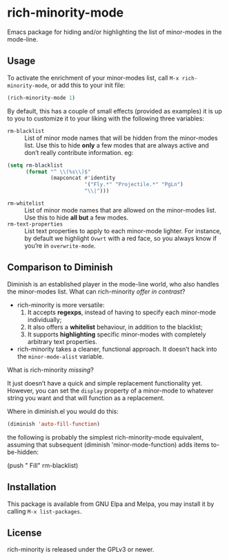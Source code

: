 #+OPTIONS: tags:nil 
#+OPTIONS: toc:nil num:nil

* rich-minority-mode

Emacs package for hiding and/or highlighting the list of minor-modes
in the mode-line.

** Usage

To activate the enrichment of your minor-modes list, call =M-x rich-minority-mode=, or add this to your init file:

#+begin_src emacs-lisp
(rich-minority-mode 1)
#+end_src

By default, this has a couple of small effects (provided as examples)
it is up to you to customize it to your liking with the following
three variables:

- ~rm-blacklist~ :: List of minor mode names that will be hidden
     from the minor-modes list. Use this to hide *only* a few modes that
     are always active and don’t really contribute information. eg:
#+begin_src emacs-lisp
(setq rm-blacklist
      (format "^ \\(%s\\)$"
              (mapconcat #'identity
                         '("Fly.*" "Projectile.*" "PgLn")
                         "\\|")))
#+end_src
- ~rm-whitelist~ :: List of minor mode names that are allowed on
     the minor-modes list. Use this to hide *all but* a few modes.
- ~rm-text-properties~ :: List text properties to apply to each
     minor-mode lighter. For instance, by default we highlight =Ovwrt=
     with a red face, so you always know if you’re in =overwrite-mode=.

** Comparison to Diminish
Diminish is an established player in the mode-line world, who also
handles the minor-modes list. What can rich-minority /offer in contrast/?

- rich-minority is more versatile:
  1. It accepts *regexps*, instead of having to specify each minor-mode individually;
  2. It also offers a *whitelist* behaviour, in addition to the blacklist;
  3. It supports *highlighting* specific minor-modes with completely arbitrary text properties.
- rich-minority takes a cleaner, functional approach. It doesn’t hack
  into the =minor-mode-alist= variable.

What is rich-minority /missing/?

It just doesn’t have a quick and simple replacement functionality yet.
However, you can set the =display= property of a minor-mode to
whatever string you want and that will function as a replacement.

Where in diminish.el you would do this:
#+begin_src emacs-lisp
(diminish 'auto-fill-function)
#+end_src
the following is probably the simplest rich-minority-mode equivalent,
assuming that subsequent (diminish 'minor-mode-function) adds items
to-be-hidden:

(push " Fill" rm-blacklist)


** Installation

This package is available from GNU Elpa and Melpa, you may install it
by calling =M-x list-packages=.

** License

rich-minority is released under the GPLv3 or newer.
